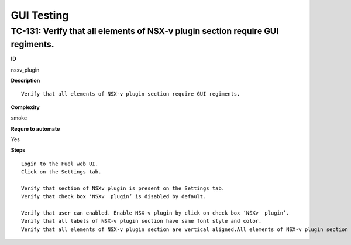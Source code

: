 GUI Testing
===========

TC-131: Verify that all elements of NSX-v plugin section require GUI regiments.
-------------------------------------------------------------------------------

**ID**

nsxv_plugin

**Description**
::

 Verify that all elements of NSX-v plugin section require GUI regiments.

**Complexity**

smoke

**Requre to automate**

Yes

**Steps**
::

 Login to the Fuel web UI.
 Click on the Settings tab.

 Verify that section of NSXv plugin is present on the Settings tab.
 Verify that check box ‘NSXv  plugin’ is disabled by default.

 Verify that user can enabled. Enable NSX-v plugin by click on check box ‘NSXv  plugin’.
 Verify that all labels of NSX-v plugin section have same font style and color.
 Verify that all elements of NSX-v plugin section are vertical aligned.All elements of NSX-v plugin section are required GUI regiments.

